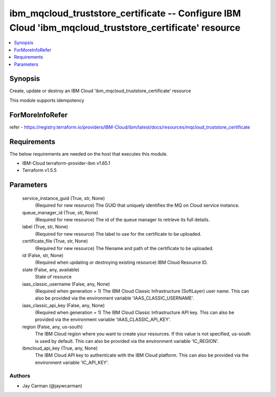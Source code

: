 
ibm_mqcloud_truststore_certificate -- Configure IBM Cloud 'ibm_mqcloud_truststore_certificate' resource
=======================================================================================================

.. contents::
   :local:
   :depth: 1


Synopsis
--------

Create, update or destroy an IBM Cloud 'ibm_mqcloud_truststore_certificate' resource

This module supports idempotency


ForMoreInfoRefer
----------------
refer - https://registry.terraform.io/providers/IBM-Cloud/ibm/latest/docs/resources/mqcloud_truststore_certificate

Requirements
------------
The below requirements are needed on the host that executes this module.

- IBM-Cloud terraform-provider-ibm v1.65.1
- Terraform v1.5.5



Parameters
----------

  service_instance_guid (True, str, None)
    (Required for new resource) The GUID that uniquely identifies the MQ on Cloud service instance.


  queue_manager_id (True, str, None)
    (Required for new resource) The id of the queue manager to retrieve its full details.


  label (True, str, None)
    (Required for new resource) The label to use for the certificate to be uploaded.


  certificate_file (True, str, None)
    (Required for new resource) The filename and path of the certificate to be uploaded.


  id (False, str, None)
    (Required when updating or destroying existing resource) IBM Cloud Resource ID.


  state (False, any, available)
    State of resource


  iaas_classic_username (False, any, None)
    (Required when generation = 1) The IBM Cloud Classic Infrastructure (SoftLayer) user name. This can also be provided via the environment variable 'IAAS_CLASSIC_USERNAME'.


  iaas_classic_api_key (False, any, None)
    (Required when generation = 1) The IBM Cloud Classic Infrastructure API key. This can also be provided via the environment variable 'IAAS_CLASSIC_API_KEY'.


  region (False, any, us-south)
    The IBM Cloud region where you want to create your resources. If this value is not specified, us-south is used by default. This can also be provided via the environment variable 'IC_REGION'.


  ibmcloud_api_key (True, any, None)
    The IBM Cloud API key to authenticate with the IBM Cloud platform. This can also be provided via the environment variable 'IC_API_KEY'.













Authors
~~~~~~~

- Jay Carman (@jaywcarman)


